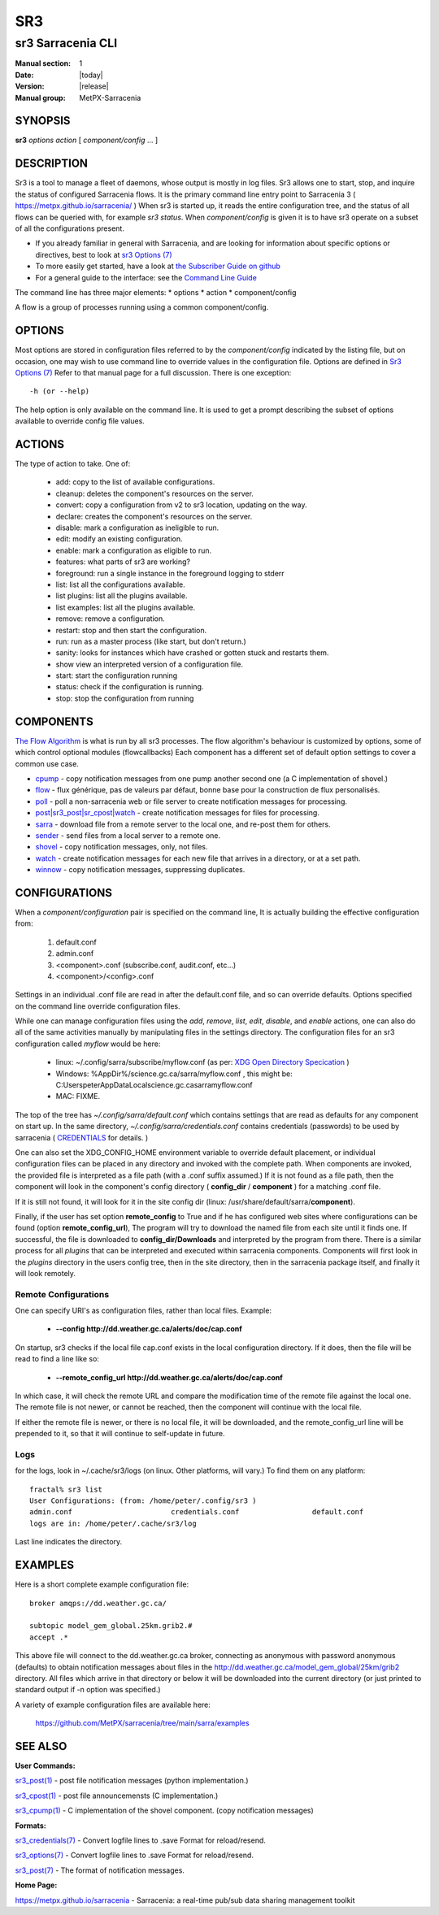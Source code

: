 =====
 SR3 
=====

------------------
sr3 Sarracenia CLI
------------------

:Manual section: 1 
:Date: |today|
:Version: |release|
:Manual group: MetPX-Sarracenia


SYNOPSIS
========

**sr3** *options* *action* [ *component/config* ... ] 

DESCRIPTION
===========

Sr3 is a tool to manage a fleet of daemons, whose output is mostly
in log files. Sr3 allows one to start, stop, and inquire the status of configured
Sarracenia flows. It is the primary command line entry point to 
Sarracenia 3 ( https://metpx.github.io/sarracenia/ )
When sr3 is started up, it reads the entire configuration tree, and the status of all flows
can be queried with, for example *sr3 status*. When *component/config* is given it is to
have sr3 operate on a subset of all the configurations present.

* If you already familiar in general with Sarracenia, and are looking for information about 
  specific options or directives, best to look at `sr3 Options (7) <sr3_options.7.html>`_
* To more easily get started, have a look at `the Subscriber Guide on github <../How2Guides/subscriber.html>`_
* For a general guide to the interface: see the `Command Line Guide <../Explanation/CommandLineGuide.html>`_

The command line has three major elements:  
* options
* action
* component/config

A flow is a group of processes running using a common component/config.

OPTIONS
=======

Most options are stored in configuration files referred to by the *component/config* indicated
by the listing file, but on occasion, one may wish to use command line to override
values in the configuration file.  Options are defined in `Sr3 Options (7) <sr3_options.7.html>`_
Refer to that manual page for a full discussion. There is one exception::

   -h (or --help) 

The help option is only available on the command line. It is used to get a prompt
describing the subset of options available to override config file values.


ACTIONS
=======

The type of action to take. One of:

 - add:           copy to the list of available configurations.
 - cleanup:       deletes the component's resources on the server.
 - convert:       copy a configuration from v2 to sr3 location, updating on the way.
 - declare:       creates the component's resources on the server.
 - disable:       mark a configuration as ineligible to run.
 - edit:          modify an existing configuration.
 - enable:        mark a configuration as eligible to run.
 - features:      what parts of sr3 are working?
 - foreground: run a single instance in the foreground logging to stderr
 - list:          list all the configurations available.
 - list plugins:  list all the plugins available.
 - list examples:  list all the plugins available.
 - remove:        remove a configuration.
 - restart: stop and then start the configuration.
 - run:  run as a master process (like start, but don't return.)
 - sanity: looks for instances which have crashed or gotten stuck and restarts them.
 - show           view an interpreted version of a configuration file.
 - start:  start the configuration running
 - status: check if the configuration is running.
 - stop: stop the configuration from running

    

COMPONENTS
==========

`The Flow Algorithm <../Explanation/Concepts.html#the-flow-algorithm>`_ is what is
run by all sr3 processes. The flow algorithm's behaviour is customized by options,
some of which control optional modules (flowcallbacks) Each component has a 
different set of default option settings to cover a common use case. 

* `cpump <../Explanation/CommandLineGuide.html#cpump>`_ - copy notification messages from one pump another second one (a C implementation of shovel.)
* `flow <../Explanation/CommandLineGuide.html#flow>`_ - flux générique, pas de valeurs par défaut, bonne base pour la construction de flux personalisés.
* `poll <../Explanation/CommandLineGuide.html#poll>`_ - poll a non-sarracenia web or file server to create notification messages for processing.
* `post|sr3_post|sr_cpost|watch <../Explanation/CommandLineGuide.html#post-or-watch>`_ - create notification messages for files for processing.
* `sarra <../Explanation/CommandLineGuide.html#sarra>`_ - download file from a remote server to the local one, and re-post them for others.
* `sender <../Explanation/CommandLineGuide.html#sender>`_ - send files from a local server to a remote one.
* `shovel <../Explanation/CommandLineGuide.html#shovel>`_ - copy notification messages, only, not files.
* `watch <../Explanation/CommandLineGuide.html#watch>`_ - create notification messages for each new file that arrives in a directory, or at a set path.
* `winnow <../Explanation/CommandLineGuide.html#winnow>`_ - copy notification messages, suppressing duplicates.


CONFIGURATIONS
==============

When a *component/configuration* pair is specified on the command line,
It is actually building the effective configuration from:

 1. default.conf

 2. admin.conf

 3. <component>.conf (subscribe.conf, audit.conf, etc...)

 4. <component>/<config>.conf

Settings in an individual .conf file are read in after the default.conf
file, and so can override defaults. Options specified on
the command line override configuration files.

While one can manage configuration files using the *add*, *remove*,
*list*, *edit*, *disable*, and *enable* actions, one can also do all
of the same activities manually by manipulating files in the settings
directory. The configuration files for an sr3 configuration
called *myflow* would be here:

 - linux: ~/.config/sarra/subscribe/myflow.conf (as per: `XDG Open Directory Specication <https://specifications.freedesktop.org/basedir-spec/basedir-spec-0.6.rst>`_ )

 - Windows: %AppDir%/science.gc.ca/sarra/myflow.conf , this might be:
   C:\Users\peter\AppData\Local\science.gc.ca\sarra\myflow.conf

 - MAC: FIXME.

The top of the tree has  *~/.config/sarra/default.conf* which contains settings that
are read as defaults for any component on start up.  In the same
directory, *~/.config/sarra/credentials.conf* contains credentials (passwords) to
be used by sarracenia ( `CREDENTIALS <sr3_credentials.7.html>`_ for details. )

One can also set the XDG_CONFIG_HOME environment variable to override default placement, or
individual configuration files can be placed in any directory and invoked with the
complete path. When components are invoked, the provided file is interpreted as a
file path (with a .conf suffix assumed.) If it is not found as a file path, then the
component will look in the component's config directory ( **config_dir** / **component** )
for a matching .conf file.

If it is still not found, it will look for it in the site config dir
(linux: /usr/share/default/sarra/**component**).

Finally, if the user has set option **remote_config** to True and if he has
configured web sites where configurations can be found (option **remote_config_url**),
The program will try to download the named file from each site until it finds one.
If successful, the file is downloaded to **config_dir/Downloads** and interpreted
by the program from there.  There is a similar process for all *plugins* that can
be interpreted and executed within sarracenia components.  Components will first
look in the *plugins* directory in the users config tree, then in the site
directory, then in the sarracenia package itself, and finally it will look remotely.

Remote Configurations
---------------------

One can specify URI's as configuration files, rather than local files. Example:

  - **--config http://dd.weather.gc.ca/alerts/doc/cap.conf**

On startup, sr3 checks if the local file cap.conf exists in the
local configuration directory.  If it does, then the file will be read to find
a line like so:

  - **--remote_config_url http://dd.weather.gc.ca/alerts/doc/cap.conf**

In which case, it will check the remote URL and compare the modification time
of the remote file against the local one. The remote file is not newer, or cannot
be reached, then the component will continue with the local file.

If either the remote file is newer, or there is no local file, it will be downloaded,
and the remote_config_url line will be prepended to it, so that it will continue
to self-update in future.


Logs
----

for the logs, look in ~/.cache/sr3/logs (on linux. Other platforms, will vary.)
To find them on any platform::

    fractal% sr3 list
    User Configurations: (from: /home/peter/.config/sr3 )
    admin.conf                       credentials.conf                 default.conf                     
    logs are in: /home/peter/.cache/sr3/log

Last line indicates the directory.



EXAMPLES
========

Here is a short complete example configuration file:: 

  broker amqps://dd.weather.gc.ca/

  subtopic model_gem_global.25km.grib2.#
  accept .*

This above file will connect to the dd.weather.gc.ca broker, connecting as
anonymous with password anonymous (defaults) to obtain notification messages about
files in the http://dd.weather.gc.ca/model_gem_global/25km/grib2 directory.
All files which arrive in that directory or below it will be downloaded 
into the current directory (or just printed to standard output if -n option 
was specified.) 

A variety of example configuration files are available here:

 `https://github.com/MetPX/sarracenia/tree/main/sarra/examples <https://github.com/MetPX/sarracenia/tree/main/sarra/examples>`_





SEE ALSO
========


**User Commands:**

`sr3_post(1) <sr3_post.1.html>`_ - post file notification messages (python implementation.)

`sr3_cpost(1) <sr3_cpost.1.html>`_ - post file announcemensts (C implementation.)

`sr3_cpump(1) <sr3_cpump.1.html>`_ - C implementation of the shovel component. (copy notification messages)

**Formats:**

`sr3_credentials(7) <sr3_credentials.7.html>`_ - Convert logfile lines to .save Format for reload/resend.

`sr3_options(7) <sr3_options.7.html>`_ - Convert logfile lines to .save Format for reload/resend.

`sr3_post(7) <sr3_post.7.html>`_ - The format of notification messages.

**Home Page:**

`https://metpx.github.io/sarracenia <https://metpx.github.io/sarracenia>`_ - Sarracenia: a real-time pub/sub data sharing management toolkit

